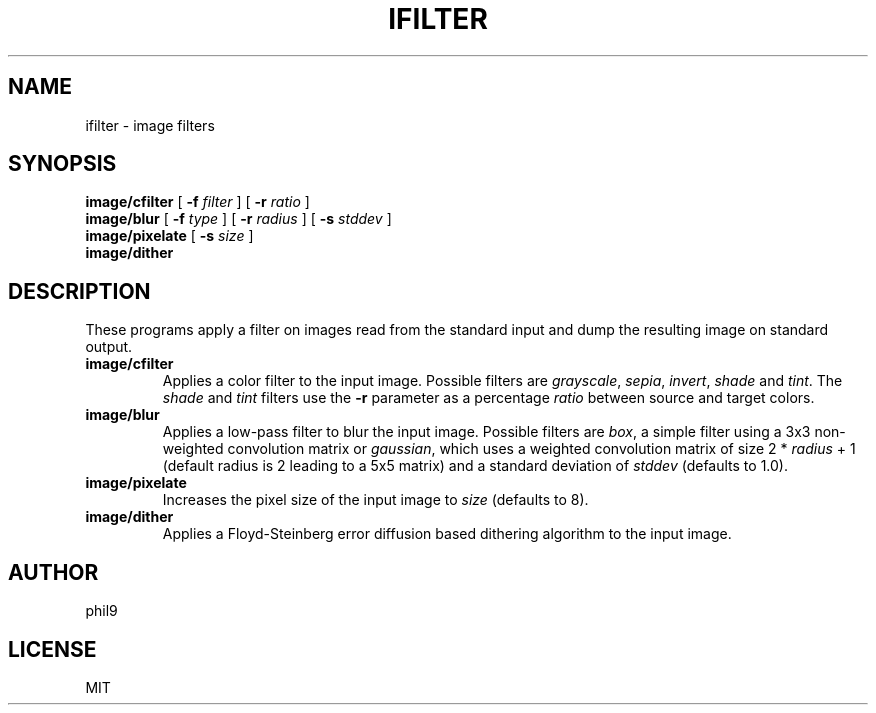 .TH IFILTER 1
.SH NAME
ifilter \- image filters
.SH SYNOPSIS
.B image/cfilter
[
.B -f
.I filter
] [
.B -r
.I ratio
]
.br
.B image/blur
[
.B -f
.I type
] [
.B -r
.I radius
] [
.B -s
.I stddev
] 
.br
.B image/pixelate
[
.B -s
.I size
]
.br
.B image/dither
.SH DESCRIPTION
These programs apply a filter on images read from the standard input and dump the resulting image on standard output.
.TP
.BR image/cfilter
Applies a color filter to the input image. Possible filters are
.IR grayscale ,
.IR sepia ,
.IR invert ,
.IR shade 
and
.IR tint .
The 
.IR shade
and
.IR tint 
filters use the
.B -r
parameter as a percentage
.IR ratio
between source and target colors.
.PP
.TP
.B image/blur
Applies a low-pass filter to blur the input image. Possible filters are 
.IR box , 
a simple filter using a 3x3 non-weighted convolution matrix or
.IR gaussian ,
which uses a weighted convolution matrix of size 2 *
.I radius
+ 1 (default radius is 2 leading to a 5x5 matrix) and a standard deviation of
.I stddev
(defaults to 1.0).
.PP
.TP
.B image/pixelate
Increases the pixel size of the input image to
.I size
(defaults to 8).
.TP
.B image/dither
Applies a Floyd-Steinberg error diffusion based dithering algorithm to the input image.
.SH AUTHOR
phil9
.SH LICENSE
MIT
